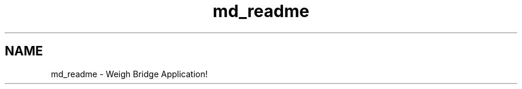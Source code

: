 .TH "md_readme" 3 "Tue Mar 7 2023" "Version 0.0.1" "WeighBridgeApplication" \" -*- nroff -*-
.ad l
.nh
.SH NAME
md_readme \- Weigh Bridge Application! 
.PP

